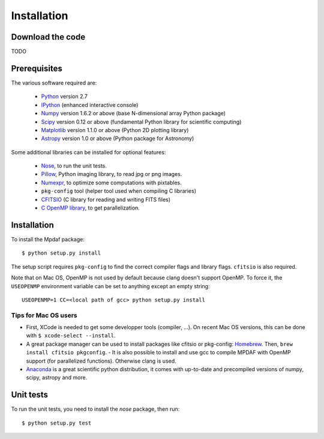 ************
Installation
************


Download the code
=================

TODO

Prerequisites
=============

The various software required are:

 * `Python <http://python.org/>`_ version 2.7
 * `IPython <http://ipython.org/>`_  (enhanced interactive console)
 * `Numpy <http://www.numpy.org/>`_ version 1.6.2 or above (base N-dimensional array Python package)
 * `Scipy <http://www.scipy.org/>`_ version 0.12 or above (fundamental Python library for scientific computing)
 * `Matplotlib <http://matplotlib.org/>`_ version 1.1.0 or above (Python 2D plotting library)
 * `Astropy <http://www.astropy.org/>`_ version 1.0 or above (Python package for Astronomy)

Some additional libraries can be installed for optional features:

 * `Nose <http://pypi.python.org/pypi/nose/>`_, to run the unit tests.
 * `Pillow <http://pypi.python.org/pypi/Pillow>`_, Python imaging library, to read jpg or png images.
 * `Numexpr <http://pypi.python.org/pypi/numexpr>`_, to optimize some computations with pixtables.
 * ``pkg-config`` tool (helper tool used when compiling C libraries)
 * `CFITSIO <http://heasarc.gsfc.nasa.gov/fitsio/>`_ (C library for reading and writing FITS files)
 * `C OpenMP library <http://openmp.org>`_, to get parallelization.

.. _installation-label:

Installation
============

To install the Mpdaf package::

    $ python setup.py install

The setup script requires ``pkg-config`` to find the correct compiler flags and
library flags. ``cfitsio`` is also required.

Note that on Mac OS, OpenMP is not used by default because clang doesn't
support OpenMP. To force it, the ``USEOPENMP`` environment variable can be set
to anything except an empty string::

    USEOPENMP=1 CC=<local path of gcc> python setup.py install

Tips for Mac OS users
---------------------

- First, XCode is needed to get some developper tools (compiler, ...). On
  recent Mac OS versions, this can be done with ``$ xcode-select --install``.

- A great package manager can be used to install packages like cfitsio or
  pkg-config: `Homebrew <http://brew.sh/>`_. Then, ``brew install cfitsio
  pkgconfig``.  - It is also possible to install and use gcc to compile MPDAF
  with OpenMP support (for parallelized functions). Otherwise clang is used.

- `Anaconda <http://continuum.io/downloads>`_ is a great scientific python
  distribution, it comes with up-to-date and precompiled versions of numpy,
  scipy, astropy and more.


Unit tests
==========

To run the unit tests, you need to install the *nose* package, then run::

    $ python setup.py test
